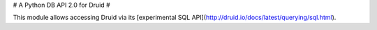 
# A Python DB API 2.0 for Druid #

This module allows accessing Druid via its [experimental SQL API](http://druid.io/docs/latest/querying/sql.html).


